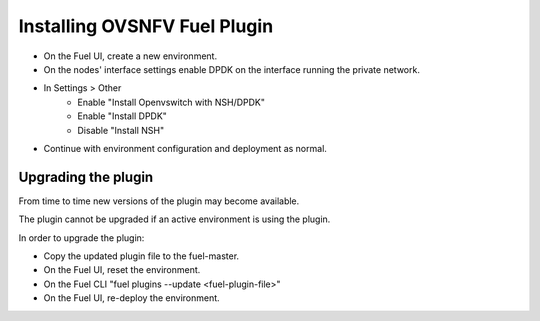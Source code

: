 .. This work is licensed under a Creative Commons Attribution 4.0 International License.
.. http://creativecommons.org/licenses/by/4.0
.. Copyright (c) 2016 Open Platform for NFV Project, Inc. and its contributors

Installing OVSNFV Fuel Plugin
=============================

* On the Fuel UI, create a new environment.
* On the nodes' interface settings enable DPDK on the interface running the
  private network.
* In Settings > Other
    * Enable "Install Openvswitch with NSH/DPDK"
    * Enable "Install DPDK"
    * Disable "Install NSH"
* Continue with environment configuration and deployment as normal.


Upgrading the plugin
--------------------

From time to time new versions of the plugin may become available.

The plugin cannot be upgraded if an active environment is using the plugin.

In order to upgrade the plugin:

* Copy the updated plugin file to the fuel-master.
* On the Fuel UI, reset the environment.
* On the Fuel CLI "fuel plugins --update <fuel-plugin-file>"
* On the Fuel UI, re-deploy the environment.

